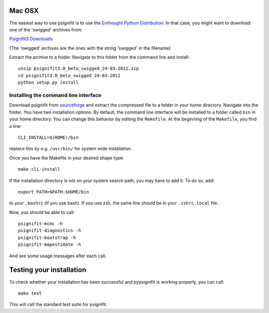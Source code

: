 Mac OSX
=======

The easiest way to use psignifit is to use the `Enthought Python Distribution <http://www.enthought.com/products/epd.php>`_.
In that case, you might want to download one of the 'swigged' archives from:

`Psignifit3 Downloads <http://sourceforge.net/.projects/psignifit/files/>`_

(The 'swigged' archives are the ones with the string 'swigged' in the filename)

Extract the archive to a folder. Navigate to this folder from the command line and install::

    unzip psignifit3.0_beta_swigged_24-03-2011.zip
    cd psignifit3.0_beta_swigged_24-03-2011
    python setup.py install


Installing the command line interface
-------------------------------------

Download psignifit from `sourceforge <http://sourceforge.net/projects/psignifit/files/>`_ and
extract the compressed file to a folder in your home directory. Navigate into the folder.
You have two installation options. By default, the command line interface will be installed to a
folder called ``bin`` in your home directory. You can change this behavior by editing the
``Makefile``. At the beginning of the ``Makefile``, you find a line::

    CLI_INSTALL=$(HOME)/bin

replace this by e.g. ``/usr/bin/`` for system wide installation.

Once you have the Makefile in your desired shape type::

    make cli-install

If the installation directory is not on your system search path, you may have to add it.
To do so, add::

    export PATH=$PATH:$HOME/bin

to your ``.bashrc`` (if you use bash). If you use zsh, the same line should be in your
``.zshrc.local`` file.

Now, you should be able to call::

    psignifit-mcmc -h
    psignifit-diagnostics -h
    psignifit-bootstrap -h
    psignifit-mapestimate -h

And see some usage messages after each call.


Testing your installation
=========================

To check whether your installation has been successful and pypsignifit is working properly, you can call::

    make test

This will call the standard test suite for psignifit.

